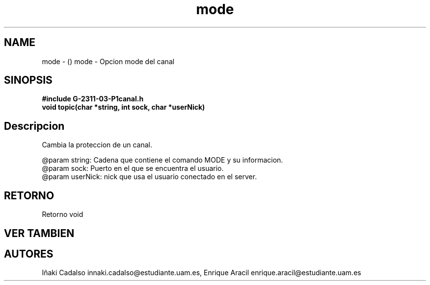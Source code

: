 .TH "mode" 3 "Fri May 5 2017" "G-2311-03-P1" \" -*- nroff -*-
.ad l
.nh
.SH NAME
mode \- () \fB\fP 
mode - Opcion mode del canal
.SH "SINOPSIS"
.PP
\fB#include\fP \fB\fBG-2311-03-P1canal\&.h\fP\fP 
.br
\fBvoid\fP topic(char *string, int sock, char *userNick) 
.SH "Descripcion"
.PP
Cambia la proteccion de un canal\&. 
.PP
.nf
@param string: Cadena que contiene el comando MODE y su informacion.
@param sock: Puerto en el que se encuentra el usuario.
@param userNick: nick que usa el usuario conectado en el server.

.fi
.PP
 
.SH "RETORNO"
.PP
Retorno void 
.SH "VER TAMBIEN"
.PP
.SH "AUTORES"
.PP
Iñaki Cadalso innaki.cadalso@estudiante.uam.es, Enrique Aracil enrique.aracil@estudiante.uam.es 
